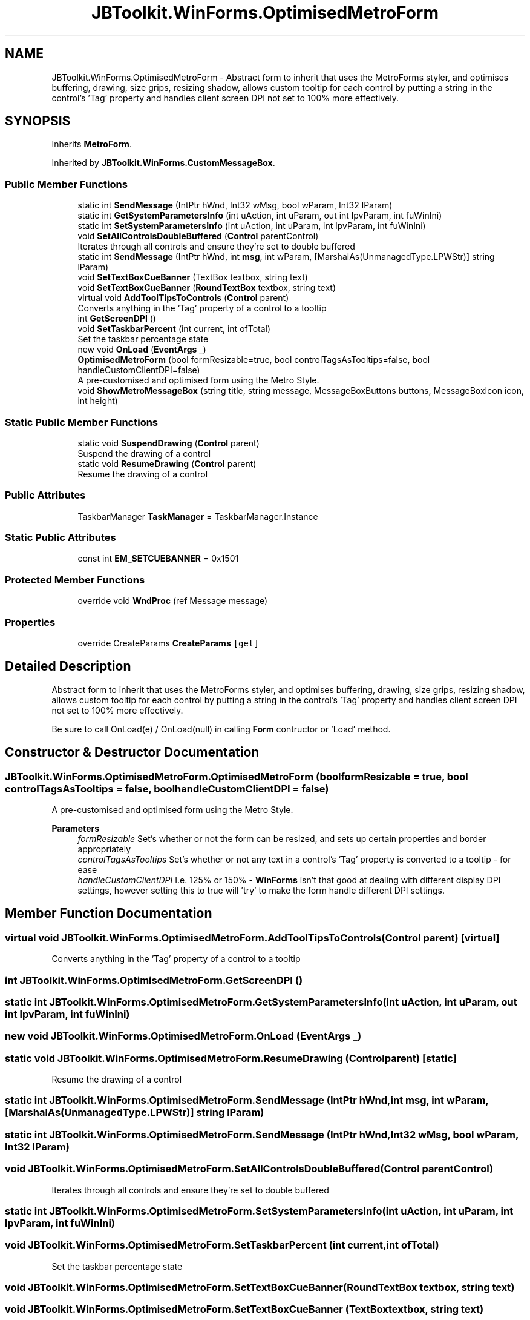 .TH "JBToolkit.WinForms.OptimisedMetroForm" 3 "Sun Oct 18 2020" "JB.Toolkit" \" -*- nroff -*-
.ad l
.nh
.SH NAME
JBToolkit.WinForms.OptimisedMetroForm \- Abstract form to inherit that uses the MetroForms styler, and optimises buffering, drawing, size grips, resizing shadow, allows custom tooltip for each control by putting a string in the control's 'Tag' property and handles client screen DPI not set to 100% more effectively\&.  

.SH SYNOPSIS
.br
.PP
.PP
Inherits \fBMetroForm\fP\&.
.PP
Inherited by \fBJBToolkit\&.WinForms\&.CustomMessageBox\fP\&.
.SS "Public Member Functions"

.in +1c
.ti -1c
.RI "static int \fBSendMessage\fP (IntPtr hWnd, Int32 wMsg, bool wParam, Int32 lParam)"
.br
.ti -1c
.RI "static int \fBGetSystemParametersInfo\fP (int uAction, int uParam, out int lpvParam, int fuWinIni)"
.br
.ti -1c
.RI "static int \fBSetSystemParametersInfo\fP (int uAction, int uParam, int lpvParam, int fuWinIni)"
.br
.ti -1c
.RI "void \fBSetAllControlsDoubleBuffered\fP (\fBControl\fP parentControl)"
.br
.RI "Iterates through all controls and ensure they're set to double buffered "
.ti -1c
.RI "static int \fBSendMessage\fP (IntPtr hWnd, int \fBmsg\fP, int wParam, [MarshalAs(UnmanagedType\&.LPWStr)] string lParam)"
.br
.ti -1c
.RI "void \fBSetTextBoxCueBanner\fP (TextBox textbox, string text)"
.br
.ti -1c
.RI "void \fBSetTextBoxCueBanner\fP (\fBRoundTextBox\fP textbox, string text)"
.br
.ti -1c
.RI "virtual void \fBAddToolTipsToControls\fP (\fBControl\fP parent)"
.br
.RI "Converts anything in the 'Tag' property of a control to a tooltip "
.ti -1c
.RI "int \fBGetScreenDPI\fP ()"
.br
.ti -1c
.RI "void \fBSetTaskbarPercent\fP (int current, int ofTotal)"
.br
.RI "Set the taskbar percentage state "
.ti -1c
.RI "new void \fBOnLoad\fP (\fBEventArgs\fP _)"
.br
.ti -1c
.RI "\fBOptimisedMetroForm\fP (bool formResizable=true, bool controlTagsAsTooltips=false, bool handleCustomClientDPI=false)"
.br
.RI "A pre-customised and optimised form using the Metro Style\&. "
.ti -1c
.RI "void \fBShowMetroMessageBox\fP (string title, string message, MessageBoxButtons buttons, MessageBoxIcon icon, int height)"
.br
.in -1c
.SS "Static Public Member Functions"

.in +1c
.ti -1c
.RI "static void \fBSuspendDrawing\fP (\fBControl\fP parent)"
.br
.RI "Suspend the drawing of a control "
.ti -1c
.RI "static void \fBResumeDrawing\fP (\fBControl\fP parent)"
.br
.RI "Resume the drawing of a control "
.in -1c
.SS "Public Attributes"

.in +1c
.ti -1c
.RI "TaskbarManager \fBTaskManager\fP = TaskbarManager\&.Instance"
.br
.in -1c
.SS "Static Public Attributes"

.in +1c
.ti -1c
.RI "const int \fBEM_SETCUEBANNER\fP = 0x1501"
.br
.in -1c
.SS "Protected Member Functions"

.in +1c
.ti -1c
.RI "override void \fBWndProc\fP (ref Message message)"
.br
.in -1c
.SS "Properties"

.in +1c
.ti -1c
.RI "override CreateParams \fBCreateParams\fP\fC [get]\fP"
.br
.in -1c
.SH "Detailed Description"
.PP 
Abstract form to inherit that uses the MetroForms styler, and optimises buffering, drawing, size grips, resizing shadow, allows custom tooltip for each control by putting a string in the control's 'Tag' property and handles client screen DPI not set to 100% more effectively\&. 

Be sure to call OnLoad(e) / OnLoad(null) in calling \fBForm\fP contructor or 'Load' method\&.
.SH "Constructor & Destructor Documentation"
.PP 
.SS "JBToolkit\&.WinForms\&.OptimisedMetroForm\&.OptimisedMetroForm (bool formResizable = \fCtrue\fP, bool controlTagsAsTooltips = \fCfalse\fP, bool handleCustomClientDPI = \fCfalse\fP)"

.PP
A pre-customised and optimised form using the Metro Style\&. 
.PP
\fBParameters\fP
.RS 4
\fIformResizable\fP Set's whether or not the form can be resized, and sets up certain properties and border appropriately
.br
\fIcontrolTagsAsTooltips\fP Set's whether or not any text in a control's 'Tag' property is converted to a tooltip - for ease
.br
\fIhandleCustomClientDPI\fP I\&.e\&. 125% or 150% - \fBWinForms\fP isn't that good at dealing with different display DPI settings, however setting this to true will 'try' to make the form handle different DPI settings\&.
.RE
.PP

.SH "Member Function Documentation"
.PP 
.SS "virtual void JBToolkit\&.WinForms\&.OptimisedMetroForm\&.AddToolTipsToControls (\fBControl\fP parent)\fC [virtual]\fP"

.PP
Converts anything in the 'Tag' property of a control to a tooltip 
.SS "int JBToolkit\&.WinForms\&.OptimisedMetroForm\&.GetScreenDPI ()"

.SS "static int JBToolkit\&.WinForms\&.OptimisedMetroForm\&.GetSystemParametersInfo (int uAction, int uParam, out int lpvParam, int fuWinIni)"

.SS "new void JBToolkit\&.WinForms\&.OptimisedMetroForm\&.OnLoad (\fBEventArgs\fP _)"

.SS "static void JBToolkit\&.WinForms\&.OptimisedMetroForm\&.ResumeDrawing (\fBControl\fP parent)\fC [static]\fP"

.PP
Resume the drawing of a control 
.SS "static int JBToolkit\&.WinForms\&.OptimisedMetroForm\&.SendMessage (IntPtr hWnd, int msg, int wParam, [MarshalAs(UnmanagedType\&.LPWStr)] string lParam)"

.SS "static int JBToolkit\&.WinForms\&.OptimisedMetroForm\&.SendMessage (IntPtr hWnd, Int32 wMsg, bool wParam, Int32 lParam)"

.SS "void JBToolkit\&.WinForms\&.OptimisedMetroForm\&.SetAllControlsDoubleBuffered (\fBControl\fP parentControl)"

.PP
Iterates through all controls and ensure they're set to double buffered 
.SS "static int JBToolkit\&.WinForms\&.OptimisedMetroForm\&.SetSystemParametersInfo (int uAction, int uParam, int lpvParam, int fuWinIni)"

.SS "void JBToolkit\&.WinForms\&.OptimisedMetroForm\&.SetTaskbarPercent (int current, int ofTotal)"

.PP
Set the taskbar percentage state 
.SS "void JBToolkit\&.WinForms\&.OptimisedMetroForm\&.SetTextBoxCueBanner (\fBRoundTextBox\fP textbox, string text)"

.SS "void JBToolkit\&.WinForms\&.OptimisedMetroForm\&.SetTextBoxCueBanner (TextBox textbox, string text)"

.SS "void JBToolkit\&.WinForms\&.OptimisedMetroForm\&.ShowMetroMessageBox (string title, string message, MessageBoxButtons buttons, MessageBoxIcon icon, int height)"

.SS "static void JBToolkit\&.WinForms\&.OptimisedMetroForm\&.SuspendDrawing (\fBControl\fP parent)\fC [static]\fP"

.PP
Suspend the drawing of a control 
.SS "override void JBToolkit\&.WinForms\&.OptimisedMetroForm\&.WndProc (ref Message message)\fC [protected]\fP"

.SH "Member Data Documentation"
.PP 
.SS "const int JBToolkit\&.WinForms\&.OptimisedMetroForm\&.EM_SETCUEBANNER = 0x1501\fC [static]\fP"

.SS "TaskbarManager JBToolkit\&.WinForms\&.OptimisedMetroForm\&.TaskManager = TaskbarManager\&.Instance"

.SH "Property Documentation"
.PP 
.SS "override CreateParams JBToolkit\&.WinForms\&.OptimisedMetroForm\&.CreateParams\fC [get]\fP, \fC [protected]\fP"


.SH "Author"
.PP 
Generated automatically by Doxygen for JB\&.Toolkit from the source code\&.
